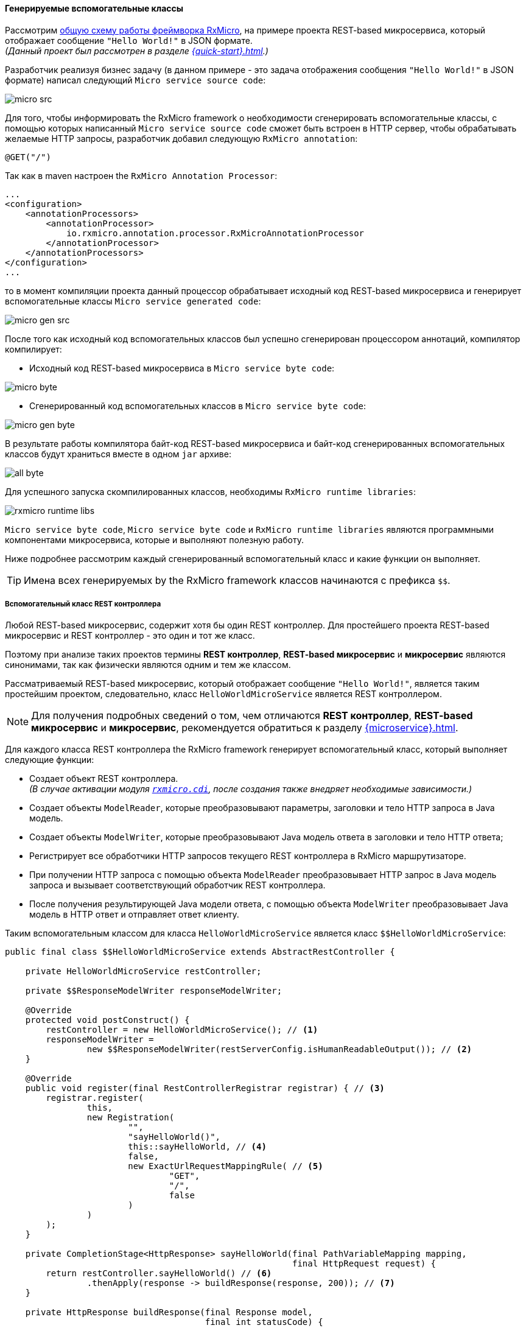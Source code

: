 ==== Генерируемые вспомогательные классы

Рассмотрим <<core-how-it-works-core-schema,общую схему работы фреймворка RxMicro>>, на примере проекта REST-based микросервиса, который отображает сообщение `"Hello World!"` в JSON формате. +
_(Данный проект был рассмотрен в разделе <<{quick-start}#quick-start-section>>.)_

Разработчик реализуя бизнес задачу (в данном примере - это задача отображения сообщения `"Hello World!"` в JSON формате) написал следующий `Micro service source code`:

image::core/how-it-work/micro-src.jpg[]

Для того, чтобы информировать the RxMicro framework о необходимости сгенерировать вспомогательные классы, с помощью которых написанный `Micro service source code` сможет быть встроен в HTTP сервер, чтобы обрабатывать желаемые HTTP запросы, разработчик добавил следующую `RxMicro annotation`:

[source,java]
----
@GET("/")
----

Так как в maven настроен the `RxMicro Annotation Processor`:

[source,xml]
----
...
<configuration>
    <annotationProcessors>
        <annotationProcessor>
            io.rxmicro.annotation.processor.RxMicroAnnotationProcessor
        </annotationProcessor>
    </annotationProcessors>
</configuration>
...
----

то в момент компиляции проекта данный процессор обрабатывает исходный код REST-based микросервиса и генерирует вспомогательные классы `Micro service generated code`:

image::core/how-it-work/micro-gen-src.jpg[]

После того как исходный код вспомогательных классов был успешно сгенерирован процессором аннотаций, компилятор компилирует:

* Исходный код REST-based микросервиса в `Micro service byte code`:

image::core/how-it-work/micro-byte.jpg[]

* Сгенерированный код вспомогательных классов в `Micro service byte code`:

image::core/how-it-work/micro-gen-byte.jpg[]

В результате работы компилятора байт-код REST-based микросервиса и байт-код сгенерированных вспомогательных классов будут храниться вместе в одном `jar` архиве:

image::core/how-it-work/all-byte.jpg[]

Для успешного запуска скомпилированных классов, необходимы `RxMicro runtime libraries`:

image::core/how-it-work/rxmicro-runtime-libs.jpg[]

`Micro service byte code`, `Micro service byte code` и `RxMicro runtime libraries` являются программными компонентами микросервиса, которые и выполняют полезную работу.

Ниже подробнее рассмотрим каждый сгенерированный вспомогательный класс и какие функции он выполняет.

[TIP]
====
Имена всех генерируемых by the RxMicro framework классов начинаются с префикса `$$`.
====

===== Вспомогательный класс REST контроллера

Любой REST-based микросервис, содержит хотя бы один REST контроллер.
Для простейшего проекта REST-based микросервис и REST контроллер - это один и тот же класс.

Поэтому при анализе таких проектов термины *REST контроллер*, *REST-based микросервис* и *микросервис* являются синонимами, так как физически являются одним и тем же классом.

Рассматриваемый REST-based микросервис, который отображает сообщение `"Hello World!"`, является таким простейшим проектом, следовательно, класс `HelloWorldMicroService` является REST контроллером.

[NOTE]
====
Для получения подробных сведений о том, чем отличаются *REST контроллер*, *REST-based микросервис* и *микросервис*, рекомендуется обратиться к разделу <<{microservice}#microservice-section>>.
====

Для каждого класса REST контроллера the RxMicro framework генерирует вспомогательный класс, который выполняет следующие функции:

* Создает объект REST контроллера. +
_(В случае активации модуля <<{cdi}#cdi-section,`rxmicro.cdi`>>, после создания также внедряет необходимые зависимости.)_
* Создает объекты `ModelReader`, которые преобразовывают параметры, заголовки и тело HTTP запроса в Java модель.
* Создает объекты `ModelWriter`, которые преобразовывают Java модель ответа в заголовки и тело HTTP ответа;
* Регистрирует все обработчики HTTP запросов текущего REST контроллера в RxMicro маршрутизаторе.
* При получении HTTP запроса с помощью объекта `ModelReader` преобразовывает HTTP запрос в Java модель запроса и вызывает соответствующий обработчик REST контроллера.
* После получения результирующей Java модели ответа, с помощью объекта `ModelWriter` преобразовывает Java модель в HTTP ответ и отправляет ответ клиенту.

Таким вспомогательным классом для класса `HelloWorldMicroService` является класс `$$HelloWorldMicroService`:

[source,java]
----
public final class $$HelloWorldMicroService extends AbstractRestController {

    private HelloWorldMicroService restController;

    private $$ResponseModelWriter responseModelWriter;

    @Override
    protected void postConstruct() {
        restController = new HelloWorldMicroService(); // <1>
        responseModelWriter =
                new $$ResponseModelWriter(restServerConfig.isHumanReadableOutput()); // <2>
    }

    @Override
    public void register(final RestControllerRegistrar registrar) { // <3>
        registrar.register(
                this,
                new Registration(
                        "",
                        "sayHelloWorld()",
                        this::sayHelloWorld, // <4>
                        false,
                        new ExactUrlRequestMappingRule( // <5>
                                "GET",
                                "/",
                                false
                        )
                )
        );
    }

    private CompletionStage<HttpResponse> sayHelloWorld(final PathVariableMapping mapping,
                                                        final HttpRequest request) {
        return restController.sayHelloWorld() // <6>
                .thenApply(response -> buildResponse(response, 200)); // <7>
    }

    private HttpResponse buildResponse(final Response model,
                                       final int statusCode) {
        final HttpResponse response = httpResponseBuilder.build();
        response.setStatus(statusCode);
        responseModelWriter.write(model, response); // <8>
        return response;
    }

}
----
<1> Компонент `$$HelloWorldMicroService` создает объект класса REST контроллера.
<2> Компонент `$$HelloWorldMicroService` создает объект сгенерированного класса `ModelWriter`, который преобразовывает Java модель ответа в заголовки и тело HTTP ответа.
<3> Компонент `$$HelloWorldMicroService` регистрирует все обработчики HTTP запросов текущего REST контроллера.
<4> В объекте регистрации передается ссылка на обработчик HTTP запросов текущего REST контроллера.
<5> В объекте регистрации передается правило, по которому RxMicro маршрутизатор определяет нужно ли вызывать данный обработчик HTTP запроса.
<6> При получении HTTP запроса `$$HelloWorldMicroService` вызывает метод REST контроллера.
<7> После вызова метода REST контроллера добавляется асинхронный обработчик результата. +
_(При использовании реактивного подхода <<core-dont-block-current-thread,нельзя блокировать текущий поток>>, поэтому для отложенной обработки результата используется метод
{JDK-JAVA-BASE-DOC-ROOT-URL}java/util/concurrent/CompletionStage.html#thenApply(java.util.function.Function)[`thenApply`^].)_
<8> Обработчик результата после получения объекта Java модели ответа создает HTTP ответ на базе данных полученной из модели, который затем отправляется клиенту.

===== Вспомогательный класс ModelWriter

Для преобразования Java модели в HTTP ответ, необходим отдельный компонент, который выполняет следующие функции:

* Определяет в каком формате возвращать HTTP ответ в зависимости от настроек проекта.
* Создает объекты конвертеров, поддерживающих заданный формат обмена сообщениями.
* В момент конвертации Java модели в HTTP ответ, управляет процессом конвертирования делегируя вызовы на соответствующие компоненты.

Таким отдельным компонентом для класса модели `Response` является класс `$$ResponseModelWriter`:

[TIP]
====
Код сгенерированного класса `$$ResponseModelWriter` зависит от структуры класса модели ответа и используемого формата обмена сообщениями с клиентом.

Так как формат общения с клиентом задается в `module-info.java` проекта (`requires rxmicro.rest.server.exchange.json;`) и является настройкой для всех REST контроллеров и всех их обработчиков, то в рамках текущего проекта `$$ResponseModelWriter` будет зависеть только от структуры класса модели ответа.

Это означает что если несколько обработчиков из разных REST контроллеров будут возвращать модель класса `Response` то будет сгенерирован только один класс `$$ResponseModelWriter` и в каждом вспомогательном классе REST контроллера будет использоваться объект этого класса.
====

[source,java]
----
public final class $$ResponseModelWriter extends ModelWriter<Response> {

    private final $$ResponseModelToJsonConverter responseModelToJsonConverter; //<1>

    private final ExchangeDataFormatConverter<Object> exchangeDataFormatConverter; //<2>

    private final String outputMimeType;

    public $$ResponseModelWriter(final boolean humanReadableOutput) {
        exchangeDataFormatConverter =
            new JsonExchangeDataFormatConverter(humanReadableOutput); // <3>
        responseModelToJsonConverter = new $$ResponseModelToJsonConverter();
        outputMimeType = exchangeDataFormatConverter.getMimeType();
    }

    @Override
    public void write(final Response model,
                      final HttpResponse response) {
        final Map<String, Object> json = responseModelToJsonConverter.toJsonObject(model); // <4>
        response.setHeader(HttpHeaders.CONTENT_TYPE, outputMimeType); //<5>
        response.setContent(exchangeDataFormatConverter.toBytes(json)); //<6>
    }

}
----
<1> Так как в настройках указан JSON формат обмена сообщениями, необходим компонент который умеет преобразовать Java модель ответа в JSON модель ответа.
_(Данная задача специфична для каждой модели ответа, поэтому чтобы не использовать `reflection` необходимо сгенерировать отдельный компонент-конвертер.)_
<2> Для преобразования любой низкоуровневой модели (в текущем примере - это JSON модель ответа) в массив байт необходим также отдельный компонент-конвертер.
<3> Так как в настройках указан JSON формат обмена сообщениями, то подразумевается что в массив байт будет преобразована JSON модель, которая будет создана из Java модели ответа.
<4> В момент формирования HTTP ответа, необходимо преобразовать Java модель ответа в JSON модель.
<5> Так как в настройках указан JSON формат обмена сообщениями, то необходимо установить HTTP header: `Content-Type = application/json`.
<6> И последним шагом необходимо преобразовать JSON модель в массив байт, который будет записан в тело HTTP ответа.

===== Конвертер Java модели в JSON модель

Чтобы не использовать `reflection` необходим компонент, который умеет конвертировать Java модель в JSON модель.

Данный компонент должен поддерживать следующие функции:

* Конвертировать Java модель в JSON модель любой сложности.
* Поддерживать все возможные модели доступа к полям класса, чтобы быть универсальным инструментом. +
_(Поддерживаемые модели доступа к полям класса подробно описаны в разделе: <<core-encapsulation>>.)_

Таким отдельным компонентом для класса модели `Response` является класс `$$ResponseModelToJsonConverter`:

[source,java]
----
public final class $$ResponseModelToJsonConverter extends ModelToJsonConverter<Response> {

    @Override
    // <1>
    public Map<String, Object> toJsonObject(final Response model) {
        return new JsonObjectBuilder()
                .put("message", model.message) // <2>
                .build();
    }

}
----

<1> JSON объект представляется в виде `Map<String, Object>`. +
_(Подробнее о поддержке формата JSON by the RxMicro framework можно ознакомиться в разделе: <<core-rx-micro-json-section>>.)_
<2> Значение поля `message` считывается с Java модели с помощью прямого обращения к полю. +
_(Поддерживаемые модели доступа к полям класса подробно описаны в разделе: <<core-encapsulation>>.)_

===== Агрегатор REST контроллеров

Для интеграции пользовательского кода в инфраструктуру фреймворка RxMicro необходимы агрегаторы.

Агрегаторы выполняют следующие функции:

* Регистрируют все сгенерированные вспомогательные классы;
* Кастомизируют окружение времени выполнения;

Агрегаторы вызываются by the RxMicro framework с помощью `reflection`. +
_(Именно поэтому агрегаторы имеют постоянное и заранее известное имя и находятся в специальном пакете `rxmicro`.)_

*Агрегатором REST контроллеров для любого проекта всегда является класс: `rxmicro.$$RestControllerAggregatorImpl`*:

[source,java]
----
package rxmicro; //<1>

public final class $$RestControllerAggregatorImpl extends RestControllerAggregator { // <2>

    static {
        $$EnvironmentCustomizer.customize(); // <3>
    }

    protected List<AbstractMicroService> listAllRestControllers() {
        return List.of(
                new io.rxmicro.examples.quick.start.$$HelloWorldMicroService() // <4>
        );
    }

}
----
<1> Все агрегаторы *всегда* генерируются в системном пакете `rxmicro`.
<2> Имя класса агрегатора REST контроллеров: `$$RestControllerAggregatorImpl`.
<3> В момент загрузки класса агрегатора by the RxMicro framework, вызывается компонент <<core-how-it-works-environment-customizer,кастомизации текущего окружения>>.
<4> Агрегатор регистрирует все сгенерированные вспомогательные классы REST контроллеров;

[[core-how-it-works-environment-customizer]]
===== Environment Customizer

Java 9 ввела в использование https://www.oracle.com/corporate/features/understanding-java-9-modules.html[JPMS^].

Данная система требует, чтобы разработчик конфигурировал доступ к пакетам классов в файле *module-info.java* проекта микросервиса.

Чтобы the RxMicro framework смог загрузить классы агрегаторов необходимо экспортировать пакет `rxmicro` модулю `rxmicro.runtime`:

[source,java]
----
module examples.quick.start {
    requires rxmicro.rest.server.netty;
    requires rxmicro.rest.server.exchange.json;

    exports rxmicro to rxmicro.runtime; // <1>
}
----
<1>  Разрешаем доступ классов из модуля `rxmicro.runtime` ко всем классам из пакета `rxmicro`.

Однако пакет `rxmicro` создается автоматически и после удаления всех сгенерированных файлов, скомпилировать `module-info.java` не получиться из-за ошибки:

`Error:(25,13) java: package is empty or does not exist: rxmicro`.

Для решения данной проблемы RxMicro генерирует класс `rxmicro.$$EnvironmentCustomizer`:

[source,java]
----
final class $$EnvironmentCustomizer {

    static {
        addExportsToRuntime(); // <1>
    }

    public static void customize() {
        //do nothing. All customization is done at the static section
    }

    private static void addExportsToRuntime() {
        final Module currentModule = $$EnvironmentCustomizer.class.getModule();
        currentModule.addExports("rxmicro", getRuntimeModule()); // <2>
    }

}
----
<1> В момент загрузки класса вызывается статический метод `addExportsToRuntime()`.
<2> В теле данного метода экспорт пакета `rxmicro` модулю `rxmicro.runtime` выполняется динамически, используя возможности класса {JDK-JAVA-BASE-DOC-ROOT-URL}java/lang/Module.html[`java.lang.Module`^].

Благодаря данному вспомогательному классу все необходимые настройки для модульной системы Java создаются автоматически.

[TIP]
====
Если RxMicro будет нуждаться в дополнительных автоматических настройках для своей корректной работы, то эти настройки будут добавлены процессором аннотаций в класс `rxmicro.$$EnvironmentCustomizer` автоматически.
====
